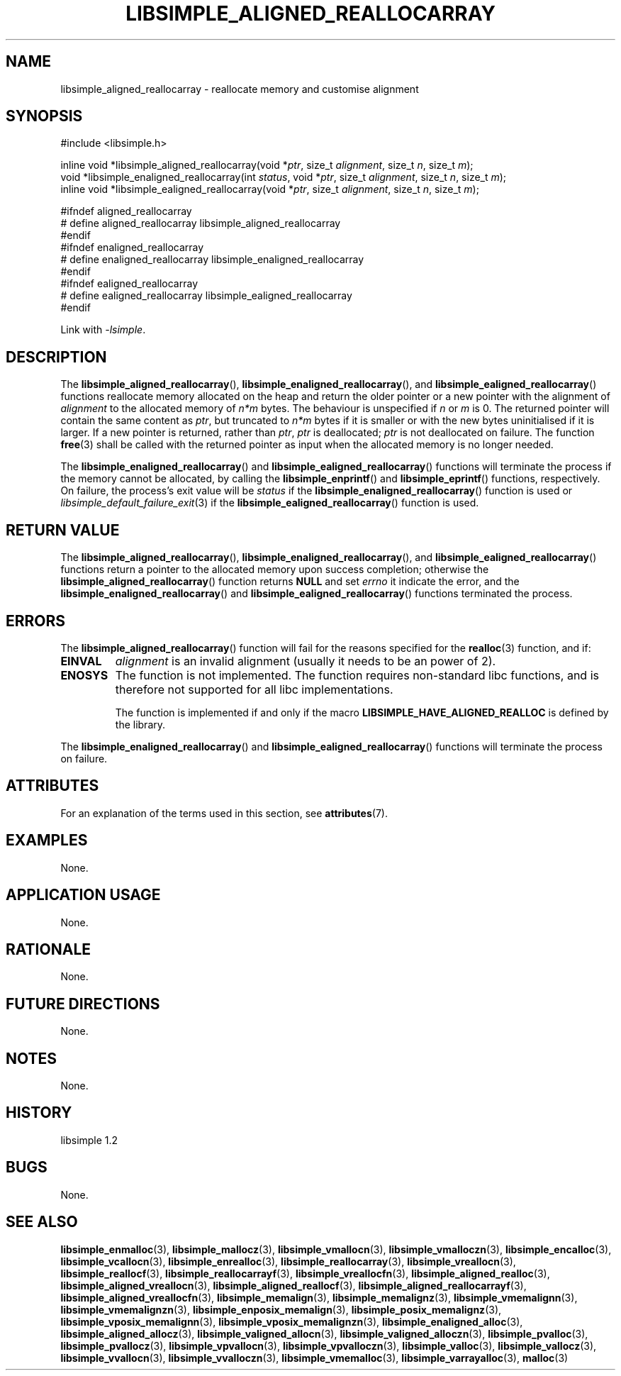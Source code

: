 .TH LIBSIMPLE_ALIGNED_REALLOCARRAY 3 libsimple
.SH NAME
libsimple_aligned_reallocarray \- reallocate memory and customise alignment

.SH SYNOPSIS
.nf
#include <libsimple.h>

inline void *libsimple_aligned_reallocarray(void *\fIptr\fP, size_t \fIalignment\fP, size_t \fIn\fP, size_t \fIm\fP);
void *libsimple_enaligned_reallocarray(int \fIstatus\fP, void *\fIptr\fP, size_t \fIalignment\fP, size_t \fIn\fP, size_t \fIm\fP);
inline void *libsimple_ealigned_reallocarray(void *\fIptr\fP, size_t \fIalignment\fP, size_t \fIn\fP, size_t \fIm\fP);

#ifndef aligned_reallocarray
# define aligned_reallocarray libsimple_aligned_reallocarray
#endif
#ifndef enaligned_reallocarray
# define enaligned_reallocarray libsimple_enaligned_reallocarray
#endif
#ifndef ealigned_reallocarray
# define ealigned_reallocarray libsimple_ealigned_reallocarray
#endif
.fi
.PP
Link with
.IR \-lsimple .

.SH DESCRIPTION
The
.BR libsimple_aligned_reallocarray (),
.BR libsimple_enaligned_reallocarray (),
and
.BR libsimple_ealigned_reallocarray ()
functions reallocate memory allocated on
the heap and return the older pointer or a new
pointer with the alignment of
.I alignment
to the allocated memory of 
.I n*m
bytes. The behaviour is unspecified if
.I n
or
.I m
is 0. The returned pointer will contain the
same content as
.IR ptr ,
but truncated to
.I n*m
bytes if it is smaller or with the new bytes
uninitialised if it is larger. If a new pointer
is returned, rather than
.IR ptr ,
.I ptr
is deallocated;
.I ptr
is not deallocated on failure. The function
.BR free (3)
shall be called with the returned pointer as
input when the allocated memory is no longer needed.
.PP
The
.BR libsimple_enaligned_reallocarray ()
and
.BR libsimple_ealigned_reallocarray ()
functions will terminate the process if the memory
cannot be allocated, by calling the
.BR libsimple_enprintf ()
and
.BR libsimple_eprintf ()
functions, respectively.
On failure, the process's exit value will be
.I status
if the
.BR libsimple_enaligned_reallocarray ()
function is used or
.IR libsimple_default_failure_exit (3)
if the
.BR libsimple_ealigned_reallocarray ()
function is used.

.SH RETURN VALUE
The
.BR libsimple_aligned_reallocarray (),
.BR libsimple_enaligned_reallocarray (),
and
.BR libsimple_ealigned_reallocarray ()
functions return a pointer to the allocated memory
upon success completion; otherwise the
.BR libsimple_aligned_reallocarray ()
function returns
.B NULL
and set
.I errno
it indicate the error, and the
.BR libsimple_enaligned_reallocarray ()
and
.BR libsimple_ealigned_reallocarray ()
functions terminated the process.

.SH ERRORS
The
.BR libsimple_aligned_reallocarray ()
function will fail for the reasons specified for the
.BR realloc (3)
function, and if:
.TP
.B EINVAL
.I alignment
is an invalid alignment (usually it needs to be an power of 2).
.TP
.B ENOSYS
The function is not implemented. The function requires
non-standard libc functions, and is therefore not supported
for all libc implementations.

The function is implemented if and only if the macro
.B LIBSIMPLE_HAVE_ALIGNED_REALLOC
is defined by the library.
.PP
The
.BR libsimple_enaligned_reallocarray ()
and
.BR libsimple_ealigned_reallocarray ()
functions will terminate the process on failure.

.SH ATTRIBUTES
For an explanation of the terms used in this section, see
.BR attributes (7).
.TS
allbox;
lb lb lb
l l l.
Interface	Attribute	Value
T{
.BR libsimple_aligned_reallocarray (),
.br
.BR libsimple_enaligned_reallocarray (),
.br
.BR libsimple_ealigned_reallocarray ()
T}	Thread safety	MT-Safe
T{
.BR libsimple_aligned_reallocarray (),
.br
.BR libsimple_enaligned_reallocarray (),
.br
.BR libsimple_ealigned_reallocarray ()
T}	Async-signal safety	AS-Safe
T{
.BR libsimple_aligned_reallocarray (),
.br
.BR libsimple_enaligned_reallocarray (),
.br
.BR libsimple_ealigned_reallocarray ()
T}	Async-cancel safety	AC-Safe
.TE

.SH EXAMPLES
None.

.SH APPLICATION USAGE
None.

.SH RATIONALE
None.

.SH FUTURE DIRECTIONS
None.

.SH NOTES
None.

.SH HISTORY
libsimple 1.2

.SH BUGS
None.

.SH SEE ALSO
.BR libsimple_enmalloc (3),
.BR libsimple_mallocz (3),
.BR libsimple_vmallocn (3),
.BR libsimple_vmalloczn (3),
.BR libsimple_encalloc (3),
.BR libsimple_vcallocn (3),
.BR libsimple_enrealloc (3),
.BR libsimple_reallocarray (3),
.BR libsimple_vreallocn (3),
.BR libsimple_reallocf (3),
.BR libsimple_reallocarrayf (3),
.BR libsimple_vreallocfn (3),
.BR libsimple_aligned_realloc (3),
.BR libsimple_aligned_vreallocn (3),
.BR libsimple_aligned_reallocf (3),
.BR libsimple_aligned_reallocarrayf (3),
.BR libsimple_aligned_vreallocfn (3),
.BR libsimple_memalign (3),
.BR libsimple_memalignz (3),
.BR libsimple_vmemalignn (3),
.BR libsimple_vmemalignzn (3),
.BR libsimple_enposix_memalign (3),
.BR libsimple_posix_memalignz (3),
.BR libsimple_vposix_memalignn (3),
.BR libsimple_vposix_memalignzn (3),
.BR libsimple_enaligned_alloc (3),
.BR libsimple_aligned_allocz (3),
.BR libsimple_valigned_allocn (3),
.BR libsimple_valigned_alloczn (3),
.BR libsimple_pvalloc (3),
.BR libsimple_pvallocz (3),
.BR libsimple_vpvallocn (3),
.BR libsimple_vpvalloczn (3),
.BR libsimple_valloc (3),
.BR libsimple_vallocz (3),
.BR libsimple_vvallocn (3),
.BR libsimple_vvalloczn (3),
.BR libsimple_vmemalloc (3),
.BR libsimple_varrayalloc (3),
.BR malloc (3)
